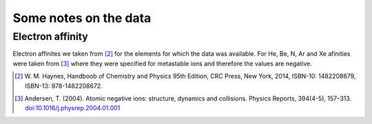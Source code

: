 
Some notes on the data
======================

Electron affinity
-----------------

Electron affinites we taken from [2]_ for the elements for which the data was
available. For He, Be, N, Ar and Xe afinities were taken from [3]_ where they
were specified for metastable ions and therefore the values are negative.

.. [2] W. M. Haynes, Handboob of Chemistry and Physics 95th Edition, CRC Press,
   New York, 2014, ISBN-10: 1482208679, ISBN-13: 978-1482208672.
.. [3] Andersen, T. (2004). Atomic negative ions: structure, dynamics and collisions.
   Physics Reports, 394(4-5), 157–313.
   `doi:10.1016/j.physrep.2004.01.001 <http://www.dx.doi.org/10.1016/j.physrep.2004.01.001>`_

